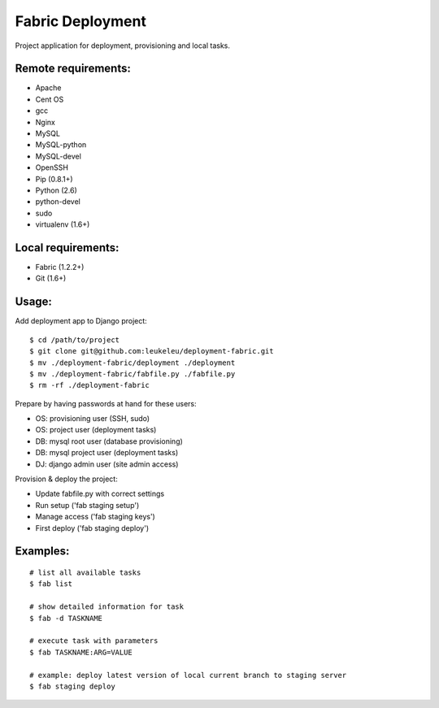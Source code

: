 =================
Fabric Deployment
=================

Project application for deployment, provisioning and local tasks.


Remote requirements:
====================
* Apache
* Cent OS
* gcc
* Nginx
* MySQL
* MySQL-python
* MySQL-devel
* OpenSSH
* Pip (0.8.1+)
* Python (2.6)
* python-devel
* sudo
* virtualenv (1.6+)


Local requirements:
===================
* Fabric (1.2.2+)
* Git (1.6+)


Usage:
======
Add deployment app to Django project:

::

    $ cd /path/to/project
    $ git clone git@github.com:leukeleu/deployment-fabric.git
    $ mv ./deployment-fabric/deployment ./deployment
    $ mv ./deployment-fabric/fabfile.py ./fabfile.py
    $ rm -rf ./deployment-fabric

Prepare by having passwords at hand for these users:

* OS: provisioning user (SSH, sudo)
* OS: project user (deployment tasks)
* DB: mysql root user (database provisioning)
* DB: mysql project user (deployment tasks)
* DJ: django admin user (site admin access)

Provision & deploy the project:

* Update fabfile.py with correct settings
* Run setup ('fab staging setup')
* Manage access ('fab staging keys')
* First deploy ('fab staging deploy')


Examples:
=========

::

    # list all available tasks
    $ fab list

    # show detailed information for task
    $ fab -d TASKNAME

    # execute task with parameters
    $ fab TASKNAME:ARG=VALUE

    # example: deploy latest version of local current branch to staging server
    $ fab staging deploy

